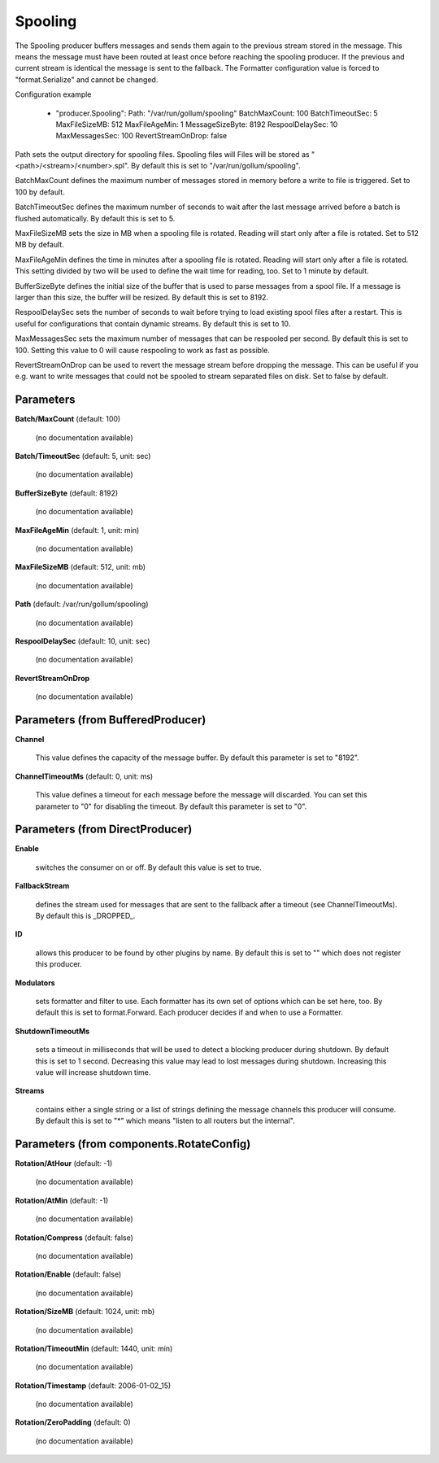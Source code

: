 .. Autogenerated by Gollum RST generator (docs/generator/*.go)

Spooling
========

The Spooling producer buffers messages and sends them again to the previous
stream stored in the message. This means the message must have been routed
at least once before reaching the spooling producer. If the previous and
current stream is identical the message is sent to the fallback.
The Formatter configuration value is forced to "format.Serialize" and
cannot be changed.

Configuration example

 - "producer.Spooling":
   Path: "/var/run/gollum/spooling"
   BatchMaxCount: 100
   BatchTimeoutSec: 5
   MaxFileSizeMB: 512
   MaxFileAgeMin: 1
   MessageSizeByte: 8192
   RespoolDelaySec: 10
   MaxMessagesSec: 100
   RevertStreamOnDrop: false

Path sets the output directory for spooling files. Spooling files will
Files will be stored as "<path>/<stream>/<number>.spl". By default this is
set to "/var/run/gollum/spooling".

BatchMaxCount defines the maximum number of messages stored in memory before
a write to file is triggered. Set to 100 by default.

BatchTimeoutSec defines the maximum number of seconds to wait after the last
message arrived before a batch is flushed automatically. By default this is
set to 5.

MaxFileSizeMB sets the size in MB when a spooling file is rotated. Reading
will start only after a file is rotated. Set to 512 MB by default.

MaxFileAgeMin defines the time in minutes after a spooling file is rotated.
Reading will start only after a file is rotated. This setting divided by two
will be used to define the wait time for reading, too.
Set to 1 minute by default.

BufferSizeByte defines the initial size of the buffer that is used to parse
messages from a spool file. If a message is larger than this size, the buffer
will be resized. By default this is set to 8192.

RespoolDelaySec sets the number of seconds to wait before trying to load
existing spool files after a restart. This is useful for configurations that
contain dynamic streams. By default this is set to 10.

MaxMessagesSec sets the maximum number of messages that can be respooled per
second. By default this is set to 100. Setting this value to 0 will cause
respooling to work as fast as possible.

RevertStreamOnDrop can be used to revert the message stream before dropping
the message. This can be useful if you e.g. want to write messages that
could not be spooled to stream separated files on disk. Set to false by
default.




Parameters
----------

**Batch/MaxCount** (default: 100)

  (no documentation available)
  

**Batch/TimeoutSec** (default: 5, unit: sec)

  (no documentation available)
  

**BufferSizeByte** (default: 8192)

  (no documentation available)
  

**MaxFileAgeMin** (default: 1, unit: min)

  (no documentation available)
  

**MaxFileSizeMB** (default: 512, unit: mb)

  (no documentation available)
  

**Path** (default: /var/run/gollum/spooling)

  (no documentation available)
  

**RespoolDelaySec** (default: 10, unit: sec)

  (no documentation available)
  

**RevertStreamOnDrop**

  (no documentation available)
  

Parameters (from BufferedProducer)
----------------------------------

**Channel**

  This value defines the capacity of the message buffer.
  By default this parameter is set to "8192".
  
  

**ChannelTimeoutMs** (default: 0, unit: ms)

  This value defines a timeout for each message before the message will discarded.
  You can set this parameter to "0" for disabling the timeout.
  By default this parameter is set to "0".
  
  

Parameters (from DirectProducer)
--------------------------------

**Enable**

  switches the consumer on or off. By default this value is set to true.
  
  

**FallbackStream**

  defines the stream used for messages that are sent to the fallback after
  a timeout (see ChannelTimeoutMs). By default this is _DROPPED_.
  
  

**ID**

  allows this producer to be found by other plugins by name. By default this
  is set to "" which does not register this producer.
  
  

**Modulators**

  sets formatter and filter to use. Each formatter has its own set of options
  which can be set here, too. By default this is set to format.Forward.
  Each producer decides if and when to use a Formatter.
  
  

**ShutdownTimeoutMs**

  sets a timeout in milliseconds that will be used to detect
  a blocking producer during shutdown. By default this is set to 1 second.
  Decreasing this value may lead to lost messages during shutdown. Increasing
  this value will increase shutdown time.
  
  

**Streams**

  contains either a single string or a list of strings defining the
  message channels this producer will consume. By default this is set to "*"
  which means "listen to all routers but the internal".
  
  

Parameters (from components.RotateConfig)
-----------------------------------------

**Rotation/AtHour** (default: -1)

  (no documentation available)
  

**Rotation/AtMin** (default: -1)

  (no documentation available)
  

**Rotation/Compress** (default: false)

  (no documentation available)
  

**Rotation/Enable** (default: false)

  (no documentation available)
  

**Rotation/SizeMB** (default: 1024, unit: mb)

  (no documentation available)
  

**Rotation/TimeoutMin** (default: 1440, unit: min)

  (no documentation available)
  

**Rotation/Timestamp** (default: 2006-01-02_15)

  (no documentation available)
  

**Rotation/ZeroPadding** (default: 0)

  (no documentation available)
  




